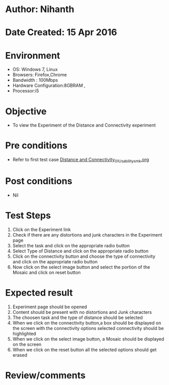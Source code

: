 * Author: Nihanth
* Date Created: 15 Apr 2016
* Environment
  - OS: Windows 7, Linux
  - Browsers: Firefox,Chrome
  - Bandwidth : 100Mbps
  - Hardware Configuration:8GBRAM , 
  - Processor:i5

* Objective
  - To view the Experiment of the Distance and Connectivity experiment

* Pre conditions
  - Refer to first test case [[https://github.com/Virtual-Labs/image-processing-iiith/blob/master/test-cases/integration_test-cases/Distance and Connectivity/Distance and Connectivity_01_Usability_smk.org][Distance and Connectivity_01_Usability_smk.org]]

* Post conditions
  - Nil
* Test Steps
  1. Click on the Experiment link 
  2. Check if there are any distortions and junk characters in the Experiment page
  3. Select the task and click on the appropriate radio button
  4. Select Type of Distance and click on the appropriate radio button
  5. Click on the connectivity button and choose the type of connectivity and click on the appropriate radio button
  6. Now click on the select image button and select the portion of the Mosaic and click on reset button

* Expected result
  1. Experiment page should be opened
  2. Content should be present with no distortions and Junk characters
  3. The choosen task and the type of distance should be selected
  4. When we click on the connectivity button,a box should be displayed on the screen with the connectivity options selected connectivity should be highlighted
  5. When we click on the select image button, a Mosaic should be displayed on the screen
  6. When we click on the reset button all the selected options should get erased

* Review/comments


